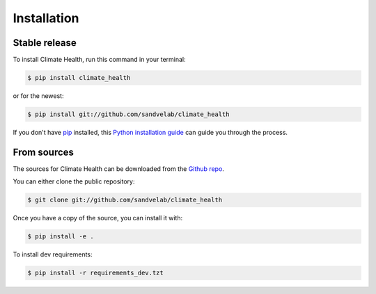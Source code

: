 .. highlight:: shell

============
Installation
============


Stable release
--------------

To install Climate Health, run this command in your terminal:

.. code-block:: console

    $ pip install climate_health

or for the newest:

.. code-block:: console

    $ pip install git://github.com/sandvelab/climate_health


If you don't have `pip`_ installed, this `Python installation guide`_ can guide
you through the process.

.. _pip: https://pip.pypa.io
.. _Python installation guide: http://docs.python-guide.org/en/latest/starting/installation/


From sources
------------

The sources for Climate Health can be downloaded from the `Github repo`_.

You can either clone the public repository:

.. code-block:: console

    $ git clone git://github.com/sandvelab/climate_health

Once you have a copy of the source, you can install it with:

.. code-block:: console

    $ pip install -e .

To install dev requirements:

.. code-block:: console

    $ pip install -r requirements_dev.tzt


.. _Github repo: https://github.com/sandvelab/climate_health
.. _tarball: https://github.com/sandvelab/climate_health/tarball/master

